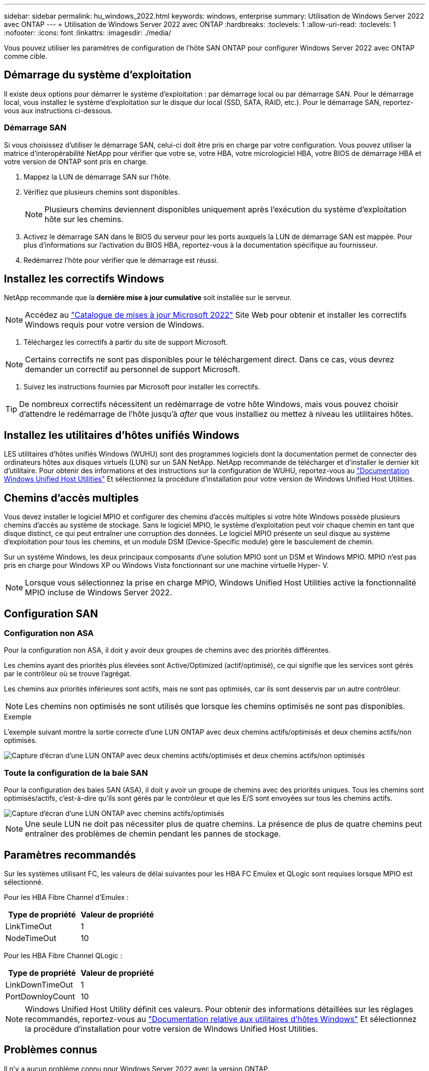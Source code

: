 ---
sidebar: sidebar 
permalink: hu_windows_2022.html 
keywords: windows, enterprise 
summary: Utilisation de Windows Server 2022 avec ONTAP 
---
= Utilisation de Windows Server 2022 avec ONTAP
:hardbreaks:
:toclevels: 1
:allow-uri-read: 
:toclevels: 1
:nofooter: 
:icons: font
:linkattrs: 
:imagesdir: ./media/


[role="lead"]
Vous pouvez utiliser les paramètres de configuration de l'hôte SAN ONTAP pour configurer Windows Server 2022 avec ONTAP comme cible.



== Démarrage du système d'exploitation

Il existe deux options pour démarrer le système d'exploitation : par démarrage local ou par démarrage SAN. Pour le démarrage local, vous installez le système d'exploitation sur le disque dur local (SSD, SATA, RAID, etc.). Pour le démarrage SAN, reportez-vous aux instructions ci-dessous.



=== Démarrage SAN

Si vous choisissez d'utiliser le démarrage SAN, celui-ci doit être pris en charge par votre configuration. Vous pouvez utiliser la matrice d'interopérabilité NetApp pour vérifier que votre se, votre HBA, votre micrologiciel HBA, votre BIOS de démarrage HBA et votre version de ONTAP sont pris en charge.

. Mappez la LUN de démarrage SAN sur l'hôte.
. Vérifiez que plusieurs chemins sont disponibles.
+

NOTE: Plusieurs chemins deviennent disponibles uniquement après l'exécution du système d'exploitation hôte sur les chemins.

. Activez le démarrage SAN dans le BIOS du serveur pour les ports auxquels la LUN de démarrage SAN est mappée. Pour plus d'informations sur l'activation du BIOS HBA, reportez-vous à la documentation spécifique au fournisseur.
. Redémarrez l'hôte pour vérifier que le démarrage est réussi.




== Installez les correctifs Windows

NetApp recommande que la *dernière mise à jour cumulative* soit installée sur le serveur.


NOTE: Accédez au link:https://www.catalog.update.microsoft.com/Search.aspx?q=update%20%22windows%20server%202022%22["Catalogue de mises à jour Microsoft 2022"^] Site Web pour obtenir et installer les correctifs Windows requis pour votre version de Windows.

. Téléchargez les correctifs à partir du site de support Microsoft.



NOTE: Certains correctifs ne sont pas disponibles pour le téléchargement direct. Dans ce cas, vous devrez demander un correctif au personnel de support Microsoft.

. Suivez les instructions fournies par Microsoft pour installer les correctifs.



TIP: De nombreux correctifs nécessitent un redémarrage de votre hôte Windows, mais vous pouvez choisir d'attendre le redémarrage de l'hôte jusqu'à _after_ que vous installiez ou mettez à niveau les utilitaires hôtes.



== Installez les utilitaires d'hôtes unifiés Windows

LES utilitaires d'hôtes unifiés Windows (WUHU) sont des programmes logiciels dont la documentation permet de connecter des ordinateurs hôtes aux disques virtuels (LUN) sur un SAN NetApp. NetApp recommande de télécharger et d'installer le dernier kit d'utilitaire. Pour obtenir des informations et des instructions sur la configuration de WUHU, reportez-vous au link:https://docs.netapp.com/us-en/ontap-sanhost/hu_wuhu_71_rn.html["Documentation Windows Unified Host Utilities"] Et sélectionnez la procédure d'installation pour votre version de Windows Unified Host Utilities.



== Chemins d'accès multiples

Vous devez installer le logiciel MPIO et configurer des chemins d'accès multiples si votre hôte Windows possède plusieurs chemins d'accès au système de stockage. Sans le logiciel MPIO, le système d'exploitation peut voir chaque chemin en tant que disque distinct, ce qui peut entraîner une corruption des données. Le logiciel MPIO présente un seul disque au système d'exploitation pour tous les chemins, et un module DSM (Device-Specific module) gère le basculement de chemin.

Sur un système Windows, les deux principaux composants d'une solution MPIO sont un DSM et Windows MPIO. MPIO n'est pas pris en charge pour Windows XP ou Windows Vista fonctionnant sur une machine virtuelle Hyper- V.


NOTE: Lorsque vous sélectionnez la prise en charge MPIO, Windows Unified Host Utilities active la fonctionnalité MPIO incluse de Windows Server 2022.



== Configuration SAN



=== Configuration non ASA

Pour la configuration non ASA, il doit y avoir deux groupes de chemins avec des priorités différentes.

Les chemins ayant des priorités plus élevées sont Active/Optimized (actif/optimisé), ce qui signifie que les services sont gérés par le contrôleur où se trouve l'agrégat.

Les chemins aux priorités inférieures sont actifs, mais ne sont pas optimisés, car ils sont desservis par un autre contrôleur.


NOTE: Les chemins non optimisés ne sont utilisés que lorsque les chemins optimisés ne sont pas disponibles.

.Exemple
L'exemple suivant montre la sortie correcte d'une LUN ONTAP avec deux chemins actifs/optimisés et deux chemins actifs/non optimisés.

image::nonasa.png[Capture d'écran d'une LUN ONTAP avec deux chemins actifs/optimisés et deux chemins actifs/non optimisés]



=== Toute la configuration de la baie SAN

Pour la configuration des baies SAN (ASA), il doit y avoir un groupe de chemins avec des priorités uniques. Tous les chemins sont optimisés/actifs, c'est-à-dire qu'ils sont gérés par le contrôleur et que les E/S sont envoyées sur tous les chemins actifs.

image::asa.png[Capture d'écran d'une LUN ONTAP avec chemins actifs/optimisés]


NOTE: Une seule LUN ne doit pas nécessiter plus de quatre chemins. La présence de plus de quatre chemins peut entraîner des problèmes de chemin pendant les pannes de stockage.



== Paramètres recommandés

Sur les systèmes utilisant FC, les valeurs de délai suivantes pour les HBA FC Emulex et QLogic sont requises lorsque MPIO est sélectionné.

Pour les HBA Fibre Channel d'Emulex :

[cols="2*"]
|===
| Type de propriété | Valeur de propriété 


| LinkTimeOut | 1 


| NodeTimeOut | 10 
|===
Pour les HBA Fibre Channel QLogic :

[cols="2*"]
|===
| Type de propriété | Valeur de propriété 


| LinkDownTimeOut | 1 


| PortDownloyCount | 10 
|===

NOTE: Windows Unified Host Utility définit ces valeurs. Pour obtenir des informations détaillées sur les réglages recommandés, reportez-vous au link:https://docs.netapp.com/us-en/ontap-sanhost/hu_wuhu_71_rn.html["Documentation relative aux utilitaires d'hôtes Windows"] Et sélectionnez la procédure d'installation pour votre version de Windows Unified Host Utilities.



== Problèmes connus

Il n'y a aucun problème connu pour Windows Server 2022 avec la version ONTAP.

